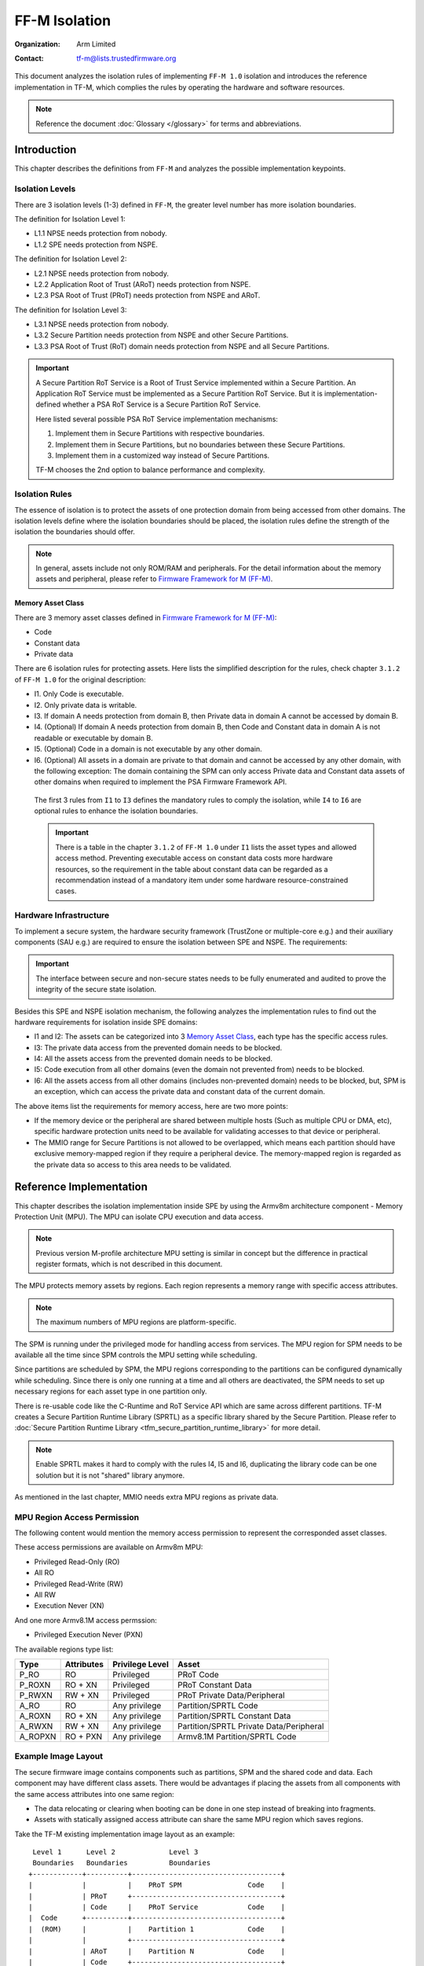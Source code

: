 ##############
FF-M Isolation
##############

:Organization: Arm Limited
:Contact: tf-m@lists.trustedfirmware.org

This document analyzes the isolation rules of implementing ``FF-M 1.0``
isolation and introduces the reference implementation in TF-M, which
complies the rules by operating the hardware and software resources.

.. note::
  Reference the document :doc:`Glossary </glossary>` for terms
  and abbreviations.

************
Introduction
************
This chapter describes the definitions from ``FF-M`` and analyzes
the possible implementation keypoints.

Isolation Levels
================
There are 3 isolation levels (1-3) defined in ``FF-M``, the greater level
number has more isolation boundaries.

The definition for Isolation Level 1:

- L1.1 NPSE needs protection from nobody.
- L1.2 SPE needs protection from NSPE.

The definition for Isolation Level 2:

- L2.1 NPSE needs protection from nobody.
- L2.2 Application Root of Trust (ARoT) needs protection from NSPE.
- L2.3 PSA Root of Trust (PRoT) needs protection from NSPE and ARoT.

The definition for Isolation Level 3:

- L3.1 NPSE needs protection from nobody.
- L3.2 Secure Partition needs protection from NSPE and other Secure Partitions.
- L3.3 PSA Root of Trust (RoT) domain needs protection from NSPE and all Secure
  Partitions.

.. important::
  A Secure Partition RoT Service is a Root of Trust Service implemented within
  a Secure Partition. An Application RoT Service must be implemented as
  a Secure Partition RoT Service. But it is implementation-defined whether a
  PSA RoT Service is a Secure Partition RoT Service.

  Here listed several possible PSA RoT Service implementation mechanisms:

  1. Implement them in Secure Partitions with respective boundaries.
  2. Implement them in Secure Partitions, but no boundaries between these
     Secure Partitions.
  3. Implement them in a customized way instead of Secure Partitions.

  TF-M chooses the 2nd option to balance performance and complexity.

Isolation Rules
===============
The essence of isolation is to protect the assets of one protection domain from
being accessed from other domains. The isolation levels define where the
isolation boundaries should be placed, the isolation rules define the strength
of the isolation the boundaries should offer.

.. note::
  In general, assets include not only ROM/RAM and peripherals. For the detail
  information about the memory assets and peripheral, please
  refer to `Firmware Framework for M (FF-M)`_.

Memory Asset Class
------------------
There are 3 memory asset classes defined in `Firmware Framework for M (FF-M)`_:

- Code
- Constant data
- Private data

There are 6 isolation rules for protecting assets. Here lists the simplified
description for the rules, check chapter ``3.1.2`` of ``FF-M 1.0`` for the
original description:

- I1. Only Code is executable.
- I2. Only private data is writable.
- I3. If domain A needs protection from domain B, then Private data in domain A
  cannot be accessed by domain B.
- I4. (Optional) If domain A needs protection from domain B, then Code and
  Constant data in domain A is not readable or executable by domain B.
- I5. (Optional) Code in a domain is not executable by any other domain.
- I6. (Optional) All assets in a domain are private to that domain and cannot be
  accessed by any other domain, with the following exception:
  The domain containing the SPM can only access Private data and Constant data
  assets of other domains when required to implement the PSA Firmware Framework
  API.

 The first 3 rules from ``I1`` to ``I3`` defines the mandatory rules to comply
 the isolation, while ``I4`` to ``I6`` are optional rules to enhance the
 isolation boundaries.

 .. important::
   There is a table in the chapter ``3.1.2`` of ``FF-M 1.0`` under ``I1`` lists
   the asset types and allowed access method. Preventing executable access on
   constant data costs more hardware resources, so the requirement in the table
   about constant data can be regarded as a recommendation instead of a
   mandatory item under some hardware resource-constrained cases.

Hardware Infrastructure
=======================
To implement a secure system, the hardware security framework (TrustZone or
multiple-core e.g.) and their auxiliary components (SAU e.g.) are required
to ensure the isolation between SPE and NSPE. The requirements:

.. important::
  The interface between secure and non-secure states needs to be fully
  enumerated and audited to prove the integrity of the secure state
  isolation.

Besides this SPE and NSPE isolation mechanism, the following analyzes the
implementation rules to find out the hardware requirements for isolation inside
SPE domains:

- I1 and I2: The assets can be categorized into 3 `Memory Asset Class`_, each
  type has the specific access rules.
- I3: The private data access from the prevented domain needs to be blocked.
- I4: All the assets access from the prevented domain needs to be blocked.
- I5: Code execution from all other domains (even the domain not prevented
  from) needs to be blocked.
- I6: All the assets access from all other domains (includes non-prevented
  domain) needs to be blocked, but, SPM is an exception, which can access the
  private data and constant data of the current domain.

The above items list the requirements for memory access, here are two more
points:

- If the memory device or the peripheral are shared between multiple hosts
  (Such as multiple CPU or DMA, etc), specific hardware protection units need
  to be available for validating accesses to that device or peripheral.
- The MMIO range for Secure Partitions is not allowed to be overlapped, which
  means each partition should have exclusive memory-mapped region if they
  require a peripheral device. The memory-mapped region is regarded as
  the private data so access to this area needs to be validated.

************************
Reference Implementation
************************
This chapter describes the isolation implementation inside SPE by using the
Armv8m architecture component - Memory Protection Unit (MPU). The MPU can
isolate CPU execution and data access.

.. note::
  Previous version M-profile architecture MPU setting is similar in concept but
  the difference in practical register formats, which is not described in this
  document.

The MPU protects memory assets by regions. Each region represents a memory
range with specific access attributes.

.. note::
  The maximum numbers of MPU regions are platform-specific.

The SPM is running under the privileged mode for handling access from services.
The MPU region for SPM needs to be available all the time since SPM controls
the MPU setting while scheduling.

Since partitions are scheduled by SPM, the MPU regions corresponding to the
partitions can be configured dynamically while scheduling. Since there is only
one running at a time and all others are deactivated, the SPM needs to set up
necessary regions for each asset type in one partition only.

There is re-usable code like the C-Runtime and RoT Service API which are same
across different partitions. TF-M creates a Secure Partition Runtime Library
(SPRTL) as a specific library shared by the Secure Partition. Please refer to
:doc:`Secure Partition Runtime Library <tfm_secure_partition_runtime_library>`
for more detail.

.. note::
  Enable SPRTL makes it hard to comply with the rules I4, I5 and I6,
  duplicating the library code can be one solution but it is not "shared"
  library anymore.

As mentioned in the last chapter, MMIO needs extra MPU regions as private data.

MPU Region Access Permission
============================
The following content would mention the memory access permission to represent
the corresponded asset classes.

These access permissions are available on Armv8m MPU:

- Privileged Read-Only (RO)
- All RO
- Privileged Read-Write (RW)
- All RW
- Execution Never (XN)

And one more Armv8.1M access permssion:

- Privileged Execution Never (PXN)

The available regions type list:

======== =========== =============== ========================================
Type     Attributes  Privilege Level Asset
======== =========== =============== ========================================
P_RO     RO          Privileged      PRoT Code
P_ROXN   RO + XN     Privileged      PRoT Constant Data
P_RWXN   RW + XN     Privileged      PRoT Private Data/Peripheral
A_RO     RO          Any privilege   Partition/SPRTL Code
A_ROXN   RO + XN     Any privilege   Partition/SPRTL Constant Data
A_RWXN   RW + XN     Any privilege   Partition/SPRTL Private Data/Peripheral
A_ROPXN  RO + PXN    Any privilege   Armv8.1M Partition/SPRTL Code
======== =========== =============== ========================================

Example Image Layout
====================
The secure firmware image contains components such as partitions, SPM and the
shared code and data. Each component may have different class assets. There
would be advantages if placing the assets from all components with the same
access attributes into one same region:

- The data relocating or clearing when booting can be done in one step instead
  of breaking into fragments.
- Assets with statically assigned access attribute can share the same MPU
  region which saves regions.

Take the TF-M existing implementation image layout as an example::

   Level 1      Level 2             Level 3
   Boundaries   Boundaries          Boundaries
  +------------+----------+------------------------------------+
  |            |          |    PRoT SPM                Code    |
  |            | PRoT     +------------------------------------+
  |            | Code     |    PRoT Service            Code    |
  |  Code      +----------+------------------------------------+
  |  (ROM)     |          |    Partition 1             Code    |
  |            |          +------------------------------------+
  |            | ARoT     |    Partition N             Code    |
  |            | Code     +------------------------------------+
  |            |          |    SPRTL                   Code    |
  +------------+----------+------------------------------------+
  Check [4] for more details between Code and Constant Data.
  +------------+----------+------------------------------------+
  |            | PRoT     |    PRoT SPM       Constant Data    |
  |            | Constant +------------------------------------+
  |            | Data     |    PRoT Service   Constant Data    |
  |  Constant  +----------+------------------------------------+
  |   Data     | ARoT     |    Partition 1    Constant Data    |
  |   (ROM)    | Constant +------------------------------------+
  |            | Data     |    Partition N    Constant Data    |
  |            |          +------------------------------------+
  |            |          |    SPRTL          Constant Data    |
  +------------+----------+------------------------------------+

  +------------+----------+------------------------------------+
  |            | PRoT     |    PRoT SPM        Private Data    |
  |            | Private  +------------------------------------+
  |            | Data     |    PRoT Service    Private Data    |
  |  Private   +----------+------------------------------------+
  |   Data     |          |    Partition 1     Private Data    |
  |   (RAM)    | ARoT     +------------------------------------+
  |            | Private  |    Partition N     Private Data    |
  |            | Data     +------------------------------------+
  |            |          |    SPRTL           Private Data    |
  +------------+----------+------------------------------------+

.. note::
  1. Multiple binaries image implementation could also reference this layout if
     its hardware protection unit can cover the exact boundaries mentioned
     above.
  2. Private data includes both initialized and non-initialized (ZI) sections.
     Check chapter ``3.1.1`` of ``FF-M`` for the details.
  3. This diagram shows the boundaries but not orders. The order of regions
     inside one upper region can be adjusted freely.
  4. As described in the ``important`` of `Memory Asset Class`_, the setting
     between Code and Constant Data can be skipped if the executable access
     method is not applied to constant data. In this case, the groups of Code
     and Constant Data can be combined or even mixed -- but the boundary
     between PRoT and ARoT are still required under level higher than 1.

Example Region Numbers under Isolation Level 3
==============================================
The following table lists the required regions while complying the rules for
implementing isolation level 3. The level 1 and level 2 can be exported by
simplifying the items in level 3 table.

.. important::
  The table described below is trying to be shared between all supported
  platforms in Trusted Firmware - M. It is obvious that some platforms have
  special characteristics. In that case, the specific layout table for a
  particular platform can be totally redesigned but need to fulfil the
  isolation level requirements.

- Care only the running partitions assets since deactivated partition does not
  need regions.
- `X` indicates the existence of this region can't comply with the rule.
- An `ATTR + n` represent extra ``n`` regions are necessary.
- Here assumes the rules with a greater number covers the requirements in the
  rules with less number.

Here lists the required regions while complying with the rules:

+------------------+-------------+-------------+-------------+-------------+
| Region Purpose   | I1 I2 I3    | I4          | I5          | I6          |
+==================+=============+=============+=============+=============+
| PRoT SPM Code    | A_RO        | P_RO        |  P_RO       |   P_RO      |
+------------------+             |             |             +-------------+
| PRoT Service Code|             |             |             | A_ROPXN     |
+------------------+             +-------------+-------------+             |
| Active Partition |             | A_RO        | A_ROPXN     |             |
| Code             |             |             |             |             |
+------------------+             +-------------+-------------+-------------+
| SPRTL Code       |             | ``X``       | ``X``       | ``X``       |
+------------------+-------------+-------------+-------------+-------------+
| PRoT SPM RO      | A_ROXN      | P_ROXN      | P_ROXN      | P_ROXN      |
+------------------+             |             |             +-------------+
| PRoT Service RO  |             |             |             | A_ROXN      |
+------------------+             +-------------+-------------+             |
| Active Partition |             | A_ROXN      | A_ROXN      |             |
| RO               |             |             |             |             |
+------------------+             +-------------+-------------+-------------+
| SPRTL RO         |             | ``X``       | ``X``       | ``X``       |
+------------------+-------------+-------------+-------------+-------------+
| PRoT SPM RW      | P_RWXN      | P_RWXN      | P_RWXN      | P_RWXN      |
+------------------+             |             |             +-------------+
| PRoT Service RW  |             |             |             | A_RWXN      |
+------------------+-------------+-------------+-------------+             |
| Active Partition | A_RWXN      | A_RWXN      | A_RWXN      |             |
| RW               |             |             |             |             |
+------------------+-------------+-------------+-------------+-------------+
| SPRTL RW [5]     | A_RWXN + 1  | ``X``       | ``X``       | ``X``       |
+------------------+-------------+-------------+-------------+-------------+
| Partition Peri   | A_RWXN + n  | A_RWXN + n  | A_RWXN + n  | A_RWXN + n  |
+------------------+-------------+-------------+-------------+-------------+
| Total Numbers    | [1]         | [2]         | [3]         | [4]         |
+------------------+-------------+-------------+-------------+-------------+

.. note::
  1. Total number = A_RO + A_ROXN + P_RWXN + A_RWXN + (1 + n)A_RWXN, while
     n equals the maximum peripheral numbers needed by one partition. This is
     the configuration chosen by the reference implementation.
  2. Total number = P_RO + P_ROXN + P_RWXN + A_RO + A_ROXN + (1 + n)A_RWXN,
     the minimal result is `6`, and SPRTL can not be applied.
  3. Total number = P_RO + P_ROXN + P_RWXN + A_ROXN + (1 + n)A_RWXN +
     A_ROPXN, the minimal result is `6`, SPRTL can not be applied, and PXN
     is required.
  4. Total number = P_RO + P_ROXN + P_RWXN + A_ROXN + (1 + n)A_RWXN +
     A_ROPXN, the minimal result is `6`, SPRTL can not be applied, and PXN
     is required. To comply with this rule, the PSA RoT Service needs
     to be implemented as Secure Partitions.
  5. This data belongs to SPRTL RW but it is set as Read-Only and only SPM
     can update this region with the activate partition's metadata for
     implementing functions with owner SP's context, such as heap functions.
     This region can be skipped if there is no metadata required (such as no
     heap functionalities required).

  The memory-mapped regions for peripherals have different memory access
  attributes in general, they are standalone regions in MPU even their
  attributes covers 'A_RWXN'.

.. important::
  The default memory map is not involved in this example, because it grants PSA
  RoT domain program (especially SPM) the ability to access the place not
  covered in an explicitly defined region. In a system lack of enough MPU
  regions, the default memory map can be applied, in this case, the whole image
  layout needs to be audited to find out if the uncovered region contains
  garbage or gadget data which could provide an attack.

Interfaces
==========
The isolation implementation is based on the HAL framework. The SPM relies on
the HAL API to perform the necessary isolation related operations.

The requirement the software need to do are these:

- Create enough isolation protection at the early stage of system booting, just
  need to focus on the SPM domain.
- Create an isolation domain between secure and non-secure before the jump to
  the non-secure world.
- Create an isolation domain for each Secure Partition after the Secure
  Partition is loaded and before jumping to its entry point. The isolation
  domain should cover all the assets of the Secure Partition, include all its
  memory, interrupts, and peripherals.
- Switch isolation domains when scheduling different Secure Partitions.
- It is also a requirement that the platform needs to help to check if the
  caller of the PSA APIs is permitted to access some memory ranges.


The design document
:doc:`TF-M Hardware Abstraction Layer <hardware_abstraction_layer>`
gives a detail design, include the platform initialization, isolation
interfaces. Please refer to it for more detail.

Appendix
========
| `Firmware Framework for M (FF-M)`_

.. _Firmware Framework for M (FF-M):
  https://www.arm.com/architecture/security-features/platform-security

| `Trusted Base System Architecture for M (TBSA-M)`_

.. _Trusted Base System Architecture for M (TBSA-M):
  https://www.arm.com/architecture/security-features/platform-security

--------------

*Copyright (c) 2020-2022, Arm Limited. All rights reserved.*
